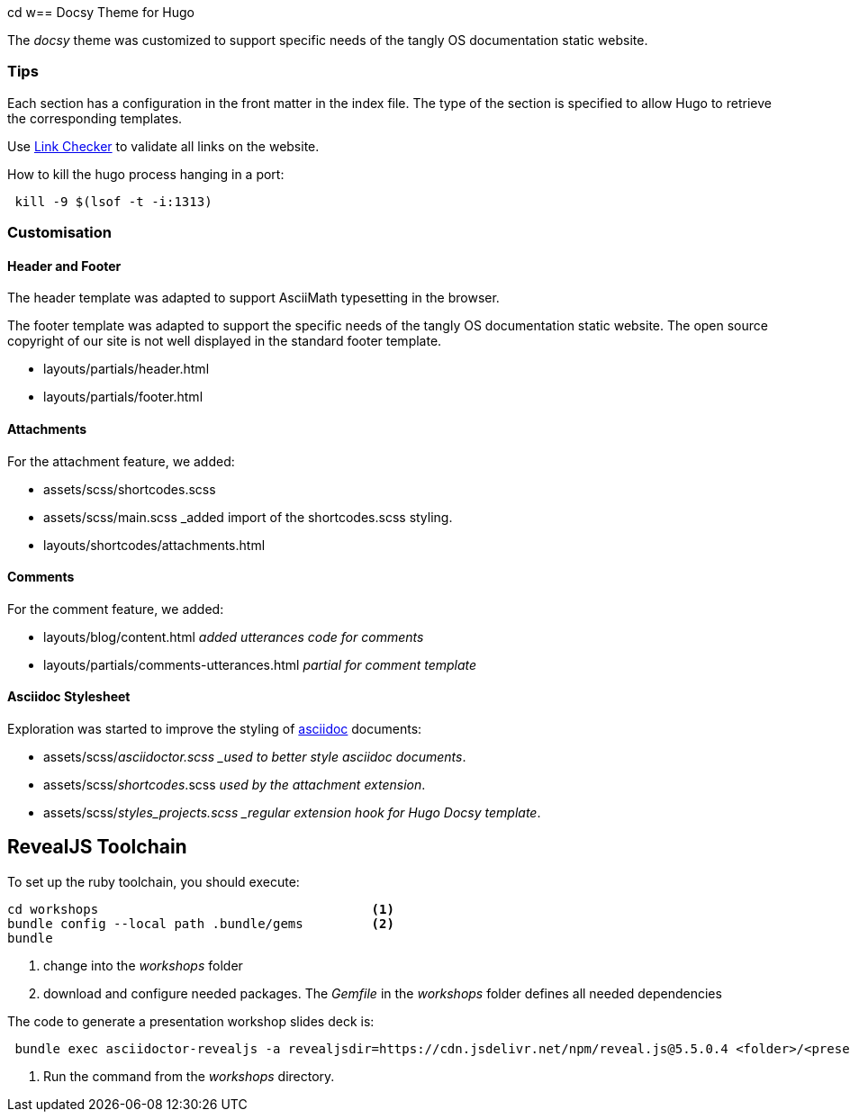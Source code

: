 cd w== Docsy Theme for Hugo

The _docsy_ theme was customized to support specific needs of the tangly OS documentation static website.

=== Tips

Each section has a configuration in the front matter in the index file.
The type of the section is specified to allow Hugo to retrieve the corresponding templates.

Use https://linkchecker.github.io/linkchecker/[Link Checker] to validate all links on the website.

How to kill the hugo process hanging in a port:

[source,bash]
----
 kill -9 $(lsof -t -i:1313)
----

=== Customisation

==== Header and Footer

The header template was adapted to support AsciiMath typesetting in the browser.

The footer template was adapted to support the specific needs of the tangly OS documentation static website.
The open source copyright of our site is not well displayed in the standard footer template.

* layouts/partials/header.html
* layouts/partials/footer.html

==== Attachments

For the attachment feature, we added:

* assets/scss/shortcodes.scss
* assets/scss/main.scss _added import of the shortcodes.scss styling.
* layouts/shortcodes/attachments.html

==== Comments

For the comment feature, we added:

* layouts/blog/content.html _added utterances code for comments_
* layouts/partials/comments-utterances.html _partial for comment template_

==== Asciidoc Stylesheet

Exploration was started to improve the styling of https://asciidoc.org[asciidoc] documents:

* assets/scss/_asciidoctor.scss _used to better style asciidoc documents_.
* assets/scss/_shortcodes_.scss _used by the attachment extension_.
* assets/scss/_styles_projects.scss _regular extension hook for Hugo Docsy template_.

== RevealJS Toolchain

To set up the ruby toolchain, you should execute:

[source,console]
----
cd workshops                                    <1>
bundle config --local path .bundle/gems         <2>
bundle
----

<1> change into the _workshops_ folder
<2> download and configure needed packages.
The _Gemfile_ in the _workshops_ folder defines all needed dependencies

The code to generate a presentation workshop slides deck is:

[source,console]
----
 bundle exec asciidoctor-revealjs -a revealjsdir=https://cdn.jsdelivr.net/npm/reveal.js@5.5.0.4 <folder>/<presenation>.adoc   <1>
----

<1> Run the command from the _workshops_ directory.
